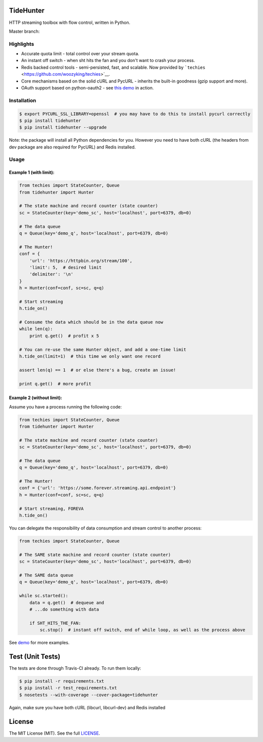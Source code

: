 TideHunter
==========

HTTP streaming toolbox with flow control, written in Python.

Master branch: |Build Status|

Highlights
----------

-  Accurate quota limit - total control over your stream quota.
-  An instant off switch - when sht hits the fan and you don't want to
   crash your process.
-  Redis backed control tools - semi-persisted, fast, and scalable. Now
   provided by ```techies`` <https://github.com/woozyking/techies>`__.
-  Core mechanisms based on the solid cURL and PycURL - inherits the
   built-in goodness (gzip support and more).
-  OAuth support based on python-oauth2 - see `this
   demo <https://github.com/woozyking/tidehunter/blob/master/demo/five_tweets.py>`__
   in action.

Installation
------------

.. code:: bash

    $ export PYCURL_SSL_LIBRARY=openssl  # you may have to do this to install pycurl correctly
    $ pip install tidehunter
    $ pip install tidehunter --upgrade

Note: the package will install all Python dependencies for you. However
you need to have both cURL (the headers from dev package are also
required for PycURL) and Redis installed.

Usage
-----

Example 1 (with limit):
~~~~~~~~~~~~~~~~~~~~~~~

.. code:: python

    from techies import StateCounter, Queue
    from tidehunter import Hunter

    # The state machine and record counter (state counter)
    sc = StateCounter(key='demo_sc', host='localhost', port=6379, db=0)

    # The data queue
    q = Queue(key='demo_q', host='localhost', port=6379, db=0)

    # The Hunter!
    conf = {
        'url': 'https://httpbin.org/stream/100',
        'limit': 5,  # desired limit
        'delimiter': '\n'
    }
    h = Hunter(conf=conf, sc=sc, q=q)

    # Start streaming
    h.tide_on()

    # Consume the data which should be in the data queue now
    while len(q):
        print q.get()  # profit x 5

    # You can re-use the same Hunter object, and add a one-time limit
    h.tide_on(limit=1)  # this time we only want one record

    assert len(q) == 1  # or else there's a bug, create an issue!

    print q.get()  # more profit

Example 2 (without limit):
~~~~~~~~~~~~~~~~~~~~~~~~~~

Assume you have a process running the following code:

.. code:: python

    from techies import StateCounter, Queue
    from tidehunter import Hunter

    # The state machine and record counter (state counter)
    sc = StateCounter(key='demo_sc', host='localhost', port=6379, db=0)

    # The data queue
    q = Queue(key='demo_q', host='localhost', port=6379, db=0)

    # The Hunter!
    conf = {'url': 'https://some.forever.streaming.api.endpoint'}
    h = Hunter(conf=conf, sc=sc, q=q)

    # Start streaming, FOREVA
    h.tide_on()

You can delegate the responsibility of data consumption and stream
control to another process:

.. code:: python

    from techies import StateCounter, Queue

    # The SAME state machine and record counter (state counter)
    sc = StateCounter(key='demo_sc', host='localhost', port=6379, db=0)

    # The SAME data queue
    q = Queue(key='demo_q', host='localhost', port=6379, db=0)

    while sc.started():
        data = q.get()  # dequeue and
        # ...do something with data

        if SHT_HITS_THE_FAN:
            sc.stop()  # instant off switch, end of while loop, as well as the process above

See `demo <https://github.com/woozyking/tidehunter/tree/master/demo>`__
for more examples.

Test (Unit Tests)
=================

The tests are done through Travis-CI already. To run them locally:

.. code:: bash

    $ pip install -r requirements.txt
    $ pip install -r test_requirements.txt
    $ nosetests --with-coverage --cover-package=tidehunter

Again, make sure you have both cURL (libcurl, libcurl-dev) and Redis
installed

License
=======

The MIT License (MIT). See the full
`LICENSE <https://github.com/woozyking/tidehunter/blob/master/LICENSE>`__.

.. |Build Status| image:: https://travis-ci.org/woozyking/tidehunter.png?branch=master
   :target: https://travis-ci.org/woozyking/tidehunter
